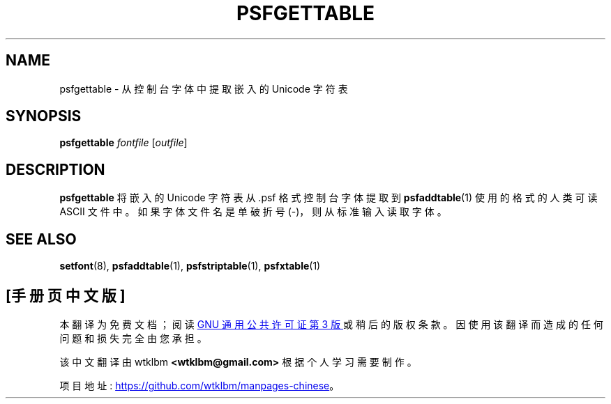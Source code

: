 .\" -*- coding: UTF-8 -*-
.\" @(#)psfgettable.1
.\"*******************************************************************
.\"
.\" This file was generated with po4a. Translate the source file.
.\"
.\"*******************************************************************
.TH PSFGETTABLE 1 "25 Oct 1994" kbd 
.SH NAME
psfgettable \- 从控制台字体中提取嵌入的 Unicode 字符表
.SH SYNOPSIS
\fBpsfgettable\fP \fIfontfile\fP [\fIoutfile\fP]
.SH DESCRIPTION
.IX "psfgettable command" "" "\fLpsfgettable\fR command"
.LP
\fBpsfgettable\fP 将嵌入的 Unicode 字符表从 .psf 格式控制台字体提取到 \fBpsfaddtable\fP(1)
使用的格式的人类可读 ASCII 文件中。 如果字体文件名是单破折号 (\-)，则从标准输入读取字体。
.SH "SEE ALSO"
\fBsetfont\fP(8), \fBpsfaddtable\fP(1), \fBpsfstriptable\fP(1), \fBpsfxtable\fP(1)
.PP
.SH [手册页中文版]
.PP
本翻译为免费文档；阅读
.UR https://www.gnu.org/licenses/gpl-3.0.html
GNU 通用公共许可证第 3 版
.UE
或稍后的版权条款。因使用该翻译而造成的任何问题和损失完全由您承担。
.PP
该中文翻译由 wtklbm
.B <wtklbm@gmail.com>
根据个人学习需要制作。
.PP
项目地址:
.UR \fBhttps://github.com/wtklbm/manpages-chinese\fR
.ME 。
